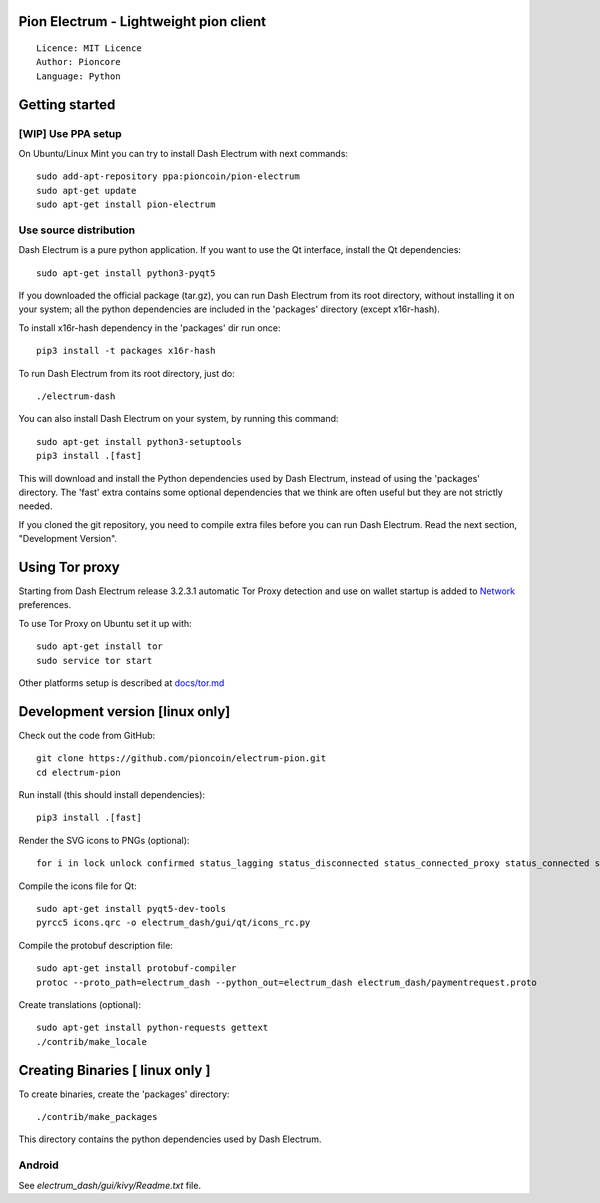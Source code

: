 Pion Electrum - Lightweight pion client
=====================================

::

  Licence: MIT Licence
  Author: Pioncore
  Language: Python


.. image:: https://travis-ci.org/pioncoin/electrum-pion.svg?branch=master
    :target: https://travis-ci.org/pioncoin/electrum-pion
    :alt: Build Status





Getting started
===============


[WIP] Use PPA setup 
-------------

On Ubuntu/Linux Mint you can try to install Dash Electrum with next commands::

    sudo add-apt-repository ppa:pioncoin/pion-electrum
    sudo apt-get update
    sudo apt-get install pion-electrum


Use source distribution
-----------------------

Dash Electrum is a pure python application. If you want to use the
Qt interface, install the Qt dependencies::

    sudo apt-get install python3-pyqt5

If you downloaded the official package (tar.gz), you can run
Dash Electrum from its root directory, without installing it on your
system; all the python dependencies are included in the 'packages'
directory (except x16r-hash).

To install x16r-hash dependency in the 'packages' dir run once::

    pip3 install -t packages x16r-hash

To run Dash Electrum from its root directory, just do::

    ./electrum-dash

You can also install Dash Electrum on your system, by running this command::

    sudo apt-get install python3-setuptools
    pip3 install .[fast]

This will download and install the Python dependencies used by
Dash Electrum, instead of using the 'packages' directory.
The 'fast' extra contains some optional dependencies that we think
are often useful but they are not strictly needed.

If you cloned the git repository, you need to compile extra files
before you can run Dash Electrum. Read the next section, "Development
Version".


Using Tor proxy
===============

Starting from Dash Electrum release 3.2.3.1 automatic Tor Proxy
detection and use on wallet startup is added to
`Network <docs/tor/tor-proxy-on-startup.md>`_ preferences.

To use Tor Proxy on Ubuntu set it up with::

    sudo apt-get install tor
    sudo service tor start

Other platforms setup is described at `docs/tor.md <docs/tor.md>`_

Development version [linux only]
===================

Check out the code from GitHub::

    git clone https://github.com/pioncoin/electrum-pion.git
    cd electrum-pion

Run install (this should install dependencies)::

    pip3 install .[fast]

Render the SVG icons to PNGs (optional)::

    for i in lock unlock confirmed status_lagging status_disconnected status_connected_proxy status_connected status_waiting preferences; do convert -background none icons/$i.svg icons/$i.png; done

Compile the icons file for Qt::

    sudo apt-get install pyqt5-dev-tools
    pyrcc5 icons.qrc -o electrum_dash/gui/qt/icons_rc.py

Compile the protobuf description file::

    sudo apt-get install protobuf-compiler
    protoc --proto_path=electrum_dash --python_out=electrum_dash electrum_dash/paymentrequest.proto

Create translations (optional)::

    sudo apt-get install python-requests gettext
    ./contrib/make_locale




Creating Binaries [ linux only ]
=================


To create binaries, create the 'packages' directory::

    ./contrib/make_packages

This directory contains the python dependencies used by Dash Electrum.

Android
-------

See `electrum_dash/gui/kivy/Readme.txt` file.
